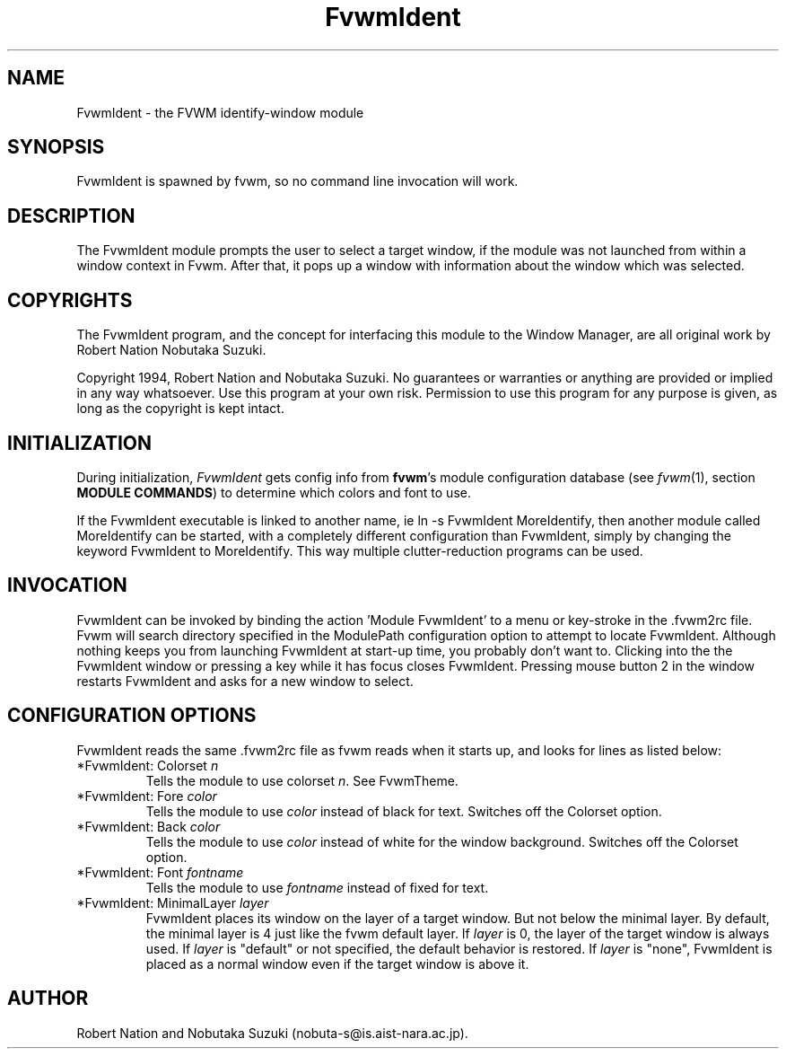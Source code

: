 .\" t
.\" @(#)FvwmIdent.1	1/12/94
.TH FvwmIdent 1 "25 April 2002" FVWM "FVWM Modules"
.UC
.SH NAME
FvwmIdent \- the FVWM identify-window module
.SH SYNOPSIS
FvwmIdent is spawned by fvwm, so no command line invocation will work.

.SH DESCRIPTION
The FvwmIdent module prompts the user to select a target window, if
the module was not launched from within a window context in Fvwm.
After that, it pops up a window with information about the window
which was selected.

.SH COPYRIGHTS
The FvwmIdent program, and the concept for
interfacing this module to the Window Manager, are all original work
by Robert Nation Nobutaka Suzuki.

Copyright 1994, Robert Nation and Nobutaka Suzuki. No guarantees or
warranties or anything
are provided or implied in any way whatsoever. Use this program at your
own risk. Permission to use this program for any purpose is given,
as long as the copyright is kept intact.


.SH INITIALIZATION
During initialization, \fIFvwmIdent\fP gets config info from \fBfvwm\fP's
module configuration database (see 
.IR fvwm (1),
section
.BR "MODULE COMMANDS" )
to determine which colors and font to use.

If the FvwmIdent executable is linked to another name, ie ln -s
FvwmIdent MoreIdentify, then another module called MoreIdentify can be
started, with a completely different configuration than FvwmIdent,
simply by changing the keyword  FvwmIdent to MoreIdentify. This way multiple
clutter-reduction programs can be used.

.SH INVOCATION
FvwmIdent can be invoked by binding the action 'Module FvwmIdent'
to a menu or key-stroke in the .fvwm2rc file.  Fvwm will search
directory specified in the ModulePath configuration option to
attempt to locate FvwmIdent. Although nothing keeps you from
launching FvwmIdent at start-up time, you probably don't want to.
Clicking into the the FvwmIdent window or pressing a key while it
has focus closes FvwmIdent. Pressing mouse button 2 in the window
restarts FvwmIdent and asks for a new window to select.

.SH CONFIGURATION OPTIONS
FvwmIdent reads the same .fvwm2rc file as fvwm reads when it starts up,
and looks for lines as listed below:

.IP "*FvwmIdent: Colorset \fIn\fP"
Tells the module to use colorset \fIn\fP. See FvwmTheme.

.IP "*FvwmIdent: Fore \fIcolor\fP"
Tells the module to use \fIcolor\fP instead of black for text. Switches off the
Colorset option.

.IP "*FvwmIdent: Back \fIcolor\fP"
Tells the module to use \fIcolor\fP instead of white for the window
background. Switches off the Colorset option.

.IP "*FvwmIdent: Font \fIfontname\fP"
Tells the module to use \fIfontname\fP instead of fixed for text.

.IP "*FvwmIdent: MinimalLayer \fIlayer\fP"
FvwmIdent places its window on the layer of a target window. But not
below the minimal layer. By default, the minimal layer is 4 just like
the fvwm default layer. If \fIlayer\fP is 0, the layer of the target
window is always used. If \fIlayer\fP is "default" or not specified,
the default behavior is restored. If \fIlayer\fP is "none", FvwmIdent
is placed as a normal window even if the target window is above it.

.SH AUTHOR
Robert Nation and Nobutaka Suzuki (nobuta-s@is.aist-nara.ac.jp).

